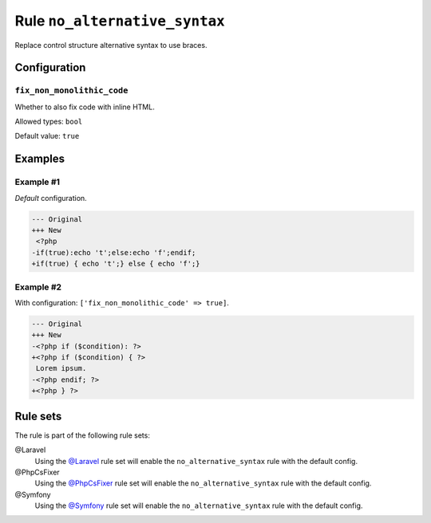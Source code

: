 ==============================
Rule ``no_alternative_syntax``
==============================

Replace control structure alternative syntax to use braces.

Configuration
-------------

``fix_non_monolithic_code``
~~~~~~~~~~~~~~~~~~~~~~~~~~~

Whether to also fix code with inline HTML.

Allowed types: ``bool``

Default value: ``true``

Examples
--------

Example #1
~~~~~~~~~~

*Default* configuration.

.. code-block:: diff

   --- Original
   +++ New
    <?php
   -if(true):echo 't';else:echo 'f';endif;
   +if(true) { echo 't';} else { echo 'f';}

Example #2
~~~~~~~~~~

With configuration: ``['fix_non_monolithic_code' => true]``.

.. code-block:: diff

   --- Original
   +++ New
   -<?php if ($condition): ?>
   +<?php if ($condition) { ?>
    Lorem ipsum.
   -<?php endif; ?>
   +<?php } ?>

Rule sets
---------

The rule is part of the following rule sets:

@Laravel
  Using the `@Laravel <./../../ruleSets/Laravel.rst>`_ rule set will enable the ``no_alternative_syntax`` rule with the default config.

@PhpCsFixer
  Using the `@PhpCsFixer <./../../ruleSets/PhpCsFixer.rst>`_ rule set will enable the ``no_alternative_syntax`` rule with the default config.

@Symfony
  Using the `@Symfony <./../../ruleSets/Symfony.rst>`_ rule set will enable the ``no_alternative_syntax`` rule with the default config.
